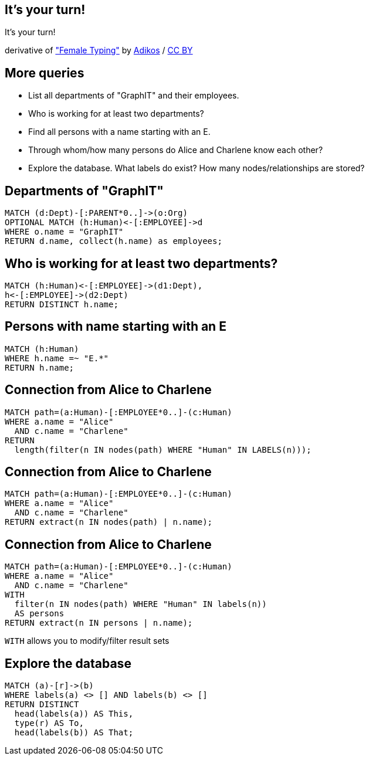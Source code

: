 [canvas-image="./img/coding-sw.jpg"]
== It's your turn!

[role="canvas-caption", position="center"]
It's your turn!

++++
<div class="img-ref">
derivative of <a href="https://www.flickr.com/photos/adikos/4440682278">"Female Typing"</a> by <a href="https://www.flickr.com/photos/adikos/">Adikos</a> / <a href="http://creativecommons.org/licenses/by/2.0/">CC BY</a>
<div>
++++

== More queries

- List all departments of "GraphIT" and their employees.
- Who is working for at least two departments?
- Find all persons with a name starting with an E.
- Through whom/how many persons do Alice and Charlene know each other?
- Explore the database. What labels do exist? How many nodes/relationships are stored?


== Departments of "GraphIT"

[source,cypher,options="step"]
----
MATCH (d:Dept)-[:PARENT*0..]->(o:Org)
OPTIONAL MATCH (h:Human)<-[:EMPLOYEE]->d
WHERE o.name = "GraphIT"
RETURN d.name, collect(h.name) as employees;
----

== Who is working for at least two departments?

[source,cypher,options="step"]
----
MATCH (h:Human)<-[:EMPLOYEE]->(d1:Dept),
h<-[:EMPLOYEE]->(d2:Dept)
RETURN DISTINCT h.name;
----

== Persons with name starting with an E

[source,cypher,options="step"]
----
MATCH (h:Human)
WHERE h.name =~ "E.*"
RETURN h.name;
----

== Connection from Alice to Charlene

[source,cypher,options="step"]
----
MATCH path=(a:Human)-[:EMPLOYEE*0..]-(c:Human)
WHERE a.name = "Alice"
  AND c.name = "Charlene"
RETURN 
  length(filter(n IN nodes(path) WHERE "Human" IN LABELS(n)));
----


== Connection from Alice to Charlene

[source,cypher,options="step"]
----
MATCH path=(a:Human)-[:EMPLOYEE*0..]-(c:Human)
WHERE a.name = "Alice"
  AND c.name = "Charlene"
RETURN extract(n IN nodes(path) | n.name);
----

== Connection from Alice to Charlene

[source,cypher,options="step"]
----
MATCH path=(a:Human)-[:EMPLOYEE*0..]-(c:Human)
WHERE a.name = "Alice"
  AND c.name = "Charlene"
WITH 
  filter(n IN nodes(path) WHERE "Human" IN labels(n)) 
  AS persons
RETURN extract(n IN persons | n.name);
----

`WITH` allows you to modify/filter result sets



== Explore the database

[source,cypher,options="step"]
----
MATCH (a)-[r]->(b)
WHERE labels(a) <> [] AND labels(b) <> []
RETURN DISTINCT 
  head(labels(a)) AS This, 
  type(r) AS To, 
  head(labels(b)) AS That;
----